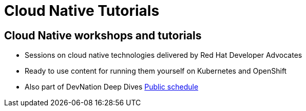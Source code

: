 = Cloud Native Tutorials
:page-layout: home
:!sectids:

[.text-center.strong]
== Cloud Native workshops and tutorials

* Sessions on cloud native technologies delivered by Red Hat Developer Advocates
* Ready to use content for running them yourself on Kubernetes and OpenShift
* Also part of DevNation Deep Dives link:https://developers.redhat.com/devnation/upcoming[Public schedule,window=_blank]


